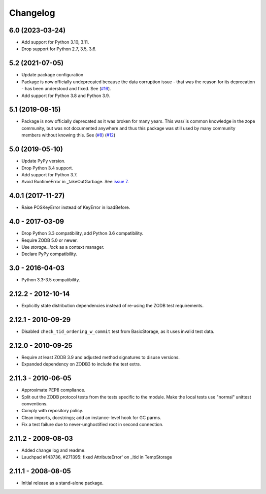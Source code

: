 Changelog
=========

6.0 (2023-03-24)
----------------


- Add support for Python 3.10, 3.11.

- Drop support for Python 2.7, 3.5, 3.6.

5.2 (2021-07-05)
----------------

- Update package configuration

- Package is now officially undeprecated because the data corruption issue -
  that was the reason for its deprecation - has been understood and fixed. See
  (`#16 <https://github.com/zopefoundation/tempstorage/issues/16>`_).

- Add support for Python 3.8 and Python 3.9.


5.1 (2019-08-15)
----------------

- Package is now officially deprecated as it was broken for many years. This 
  was/ is common knowledge in the zope community, but was not documented 
  anywhere and thus this package was still used by many community members 
  without knowing this. See
  (`#8 <https://github.com/zopefoundation/tempstorage/issues/8>`_)
  (`#12 <https://github.com/zopefoundation/tempstorage/issues/12>`_)


5.0 (2019-05-10)
----------------

- Update PyPy version.

- Drop Python 3.4 support.

- Add support for Python 3.7.

- Avoid RuntimeError in _takeOutGarbage. See `issue 7
  <https://github.com/zopefoundation/tempstorage/issues/7>`_.


4.0.1 (2017-11-27)
------------------
- Raise POSKeyError instead of KeyError in loadBefore.


4.0 - 2017-03-09
----------------

- Drop Python 3.3 compatibility, add Python 3.6 compatibility.

- Require ZODB 5.0 or newer.

- Use `storage._lock` as a context manager.

- Declare PyPy compatibility.


3.0 - 2016-04-03
----------------

- Python 3.3-3.5 compatibility.


2.12.2 - 2012-10-14
-------------------

- Explicitly state distribution dependencies instead of re-using the
  ZODB test requirements.

2.12.1 - 2010-09-29
-------------------

- Disabled ``check_tid_ordering_w_commit`` test from BasicStorage, as it uses
  invalid test data.


2.12.0 - 2010-09-25
-------------------

- Require at least ZODB 3.9 and adjusted method signatures to disuse versions.

- Expanded dependency on ZODB3 to include the test extra.


2.11.3 - 2010-06-05
-------------------

- Approximate PEP8 compliance.

- Split out the ZODB protocol tests from the tests specific to the module.
  Make the local tests use "normal" unittest conventions.

- Comply with repository policy.

- Clean imports, docstrings;  add an instance-level hook for GC parms.

- Fix a test failure due to never-unghostified root in second connection.


2.11.2 - 2009-08-03
-------------------

- Added change log and readme.

- Lauchpad #143736, #271395: fixed AttributeError' on _ltid in TempStorage


2.11.1 - 2008-08-05
-------------------

- Initial release as a stand-alone package.
